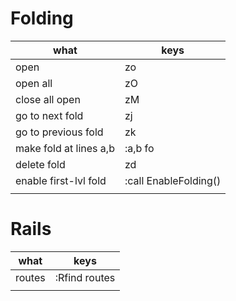 * Folding
| what                   | keys                  |
|------------------------+-----------------------|
| open                   | zo                    |
| open all               | zO                    |
| close all open         | zM                    |
| go to next fold        | zj                    |
| go to previous fold    | zk                    |
| make fold at lines a,b | :a,b fo               |
| delete fold            | zd                    |
| enable first-lvl fold  | :call EnableFolding() |
|                        |                       |

* Rails
| what   | keys          |
|--------+---------------|
| routes | :Rfind routes |
|        |               |
